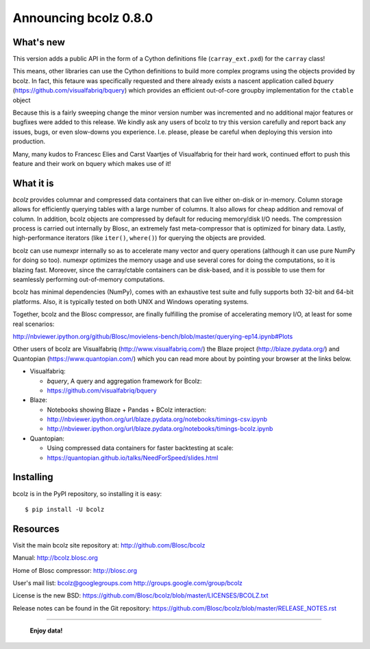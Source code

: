 ======================
Announcing bcolz 0.8.0
======================

What's new
==========

This version adds a public API in the form of a Cython definitions file
(``carray_ext.pxd``) for the ``carray`` class!

This means, other libraries can use the Cython definitions to build more
complex programs using the objects provided by bcolz. In fact, this
fetaure was specifically requested and there already exists a nascent
application called *bquery* (https://github.com/visualfabriq/bquery)
which provides an efficient out-of-core groupby implementation for the
``ctable`` object

Because this is a fairly sweeping change the minor version number was
incremented and no additional major features or bugfixes were added to
this release.  We kindly ask any users of bcolz to try this version
carefully and report back any issues, bugs, or even slow-downs you
experience.  I.e. please, please be careful when deploying this version
into production.

Many, many kudos to Francesc Elies and Carst Vaartjes of Visualfabriq
for their hard work, continued effort to push this feature and their
work on bquery which makes use of it!

What it is
==========

*bcolz* provides columnar and compressed data containers that can live
either on-disk or in-memory.  Column storage allows for efficiently
querying tables with a large number of columns.  It also allows for
cheap addition and removal of column.  In addition, bcolz objects are
compressed by default for reducing memory/disk I/O needs. The
compression process is carried out internally by Blosc, an
extremely fast meta-compressor that is optimized for binary data. Lastly,
high-performance iterators (like ``iter()``, ``where()``) for querying
the objects are provided.

bcolz can use numexpr internally so as to accelerate many vector and
query operations (although it can use pure NumPy for doing so too).
numexpr optimizes the memory usage and use several cores for doing the
computations, so it is blazing fast.  Moreover, since the carray/ctable
containers can be disk-based, and it is possible to use them for
seamlessly performing out-of-memory computations.

bcolz has minimal dependencies (NumPy), comes with an exhaustive test
suite and fully supports both 32-bit and 64-bit platforms.  Also, it is
typically tested on both UNIX and Windows operating systems.

Together, bcolz and the Blosc compressor, are finally fulfilling the
promise of accelerating memory I/O, at least for some real scenarios:

http://nbviewer.ipython.org/github/Blosc/movielens-bench/blob/master/querying-ep14.ipynb#Plots

Other users of bcolz are Visualfabriq (http://www.visualfabriq.com/) the
Blaze project (http://blaze.pydata.org/) and Quantopian
(https://www.quantopian.com/) which you can read more about by pointing
your browser at the links below.

* Visualfabriq:

  * *bquery*, A query and aggregation framework for Bcolz:
  * https://github.com/visualfabriq/bquery

* Blaze:

  * Notebooks showing Blaze + Pandas + BColz interaction: 
  * http://nbviewer.ipython.org/url/blaze.pydata.org/notebooks/timings-csv.ipynb
  * http://nbviewer.ipython.org/url/blaze.pydata.org/notebooks/timings-bcolz.ipynb

* Quantopian:

  * Using compressed data containers for faster backtesting at scale:
  * https://quantopian.github.io/talks/NeedForSpeed/slides.html

Installing
==========

bcolz is in the PyPI repository, so installing it is easy::

    $ pip install -U bcolz


Resources
=========

Visit the main bcolz site repository at:
http://github.com/Blosc/bcolz

Manual:
http://bcolz.blosc.org

Home of Blosc compressor:
http://blosc.org

User's mail list:
bcolz@googlegroups.com
http://groups.google.com/group/bcolz

License is the new BSD:
https://github.com/Blosc/bcolz/blob/master/LICENSES/BCOLZ.txt

Release notes can be found in the Git repository:
https://github.com/Blosc/bcolz/blob/master/RELEASE_NOTES.rst

----

  **Enjoy data!**


.. Local Variables:
.. mode: rst
.. coding: utf-8
.. fill-column: 72
.. End:
.. vim: set textwidth=72:
